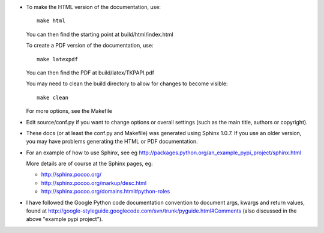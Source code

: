 - To make the HTML version of the documentation, use::

      make html

  You can then find the starting point at build/html/index.html

  To create a PDF version of the documentation, use::

      make latexpdf

  You can then find the PDF at build/latex/TKPAPI.pdf


  You may need to clean the build directory to allow for changes
  to become visible::

      make clean

  For more options, see the Makefile

- Edit source/conf.py if you want to change options or overall settings
  (such as the main title, authors or copyright).

- These docs (or at least the conf.py and Makefile) was generated
  using Sphinx 1.0.7. If you use an older version, you may have
  problems generating the HTML or PDF documentation.

- For an example of how to use Sphinx, see eg 
  http://packages.python.org/an_example_pypi_project/sphinx.html

  More details are of course at the Sphinx pages, eg:

  - http://sphinx.pocoo.org/

  - http://sphinx.pocoo.org/markup/desc.html

  - http://sphinx.pocoo.org/domains.html#python-roles


- I have followed the Google Python code documentation convention to
  document args, kwargs and return values, found at
  http://google-styleguide.googlecode.com/svn/trunk/pyguide.html#Comments
  (also discussed in the above "example pypi project").

